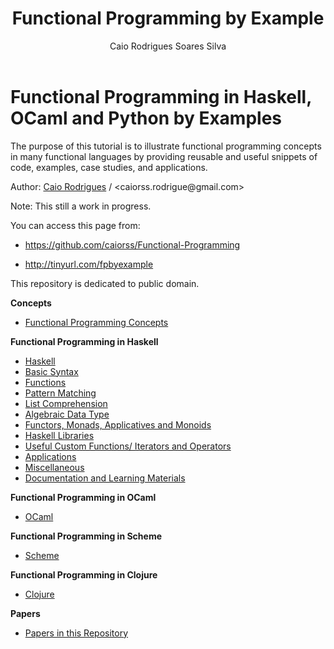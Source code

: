 #+TITLE: Functional Programming by Example
#+AUTHOR: Caio Rodrigues Soares Silva
#+EMAIL: <caiorss.rodrigues@gmail.com>

* Functional Programming in Haskell, OCaml and Python by Examples

# <a href="https://www.haskell.org"><img src="haskell/images/haskellLogo.png"/></a>  <a href="https://ocaml.org"><img src="ocaml/images/ocamlogo.png" width="30%" /></a>


The purpose of this tutorial is to illustrate functional programming
concepts in many functional languages by providing reusable and
useful snippets of code, examples, case studies, and 
applications. 


Author:   [[https://www.linkedin.com/in/caiorodrigues][Caio Rodrigues]] / <caiorss.rodrigue@gmail.com> 

Note: This still a work in progress.

You can access this page from:

 - https://github.com/caiorss/Functional-Programming

 - http://tinyurl.com/fpbyexample


This repository is dedicated to public domain.

*Concepts*

 - [[file:haskell/Functional_Programming_Concepts.org][Functional Programming Concepts]]

*Functional Programming in Haskell*

 - [[file:haskell/Haskell.org][Haskell]]
 - [[file:haskell/Basic_Syntax.org][Basic Syntax]]
 - [[file:haskell/Functions.org][Functions]]
 - [[file:haskell/Pattern_Matching.org][Pattern Matching]]
 - [[file:haskell/List_Comprehension.org][List Comprehension]]
 - [[file:haskell/Algebraic_Data_Types.org][Algebraic Data Type]]
 - [[file:haskell/Functors__Monads__Applicatives_and_Monoids.org][Functors, Monads, Applicatives and Monoids]]
 - [[file:haskell/Libraries.org][Haskell Libraries]]
 - [[file:haskell/Useful_Custom_Functions__Iterators_and_Operators.org][Useful Custom Functions/ Iterators and Operators]]
 - [[file:haskell/Applications.org][Applications]]
 - [[file:haskell/Miscellaneous.org][Miscellaneous]]
 - [[file:haskell/Documentation_and_Learning_Materials.org][Documentation and Learning Materials]]


*Functional Programming in OCaml*

 - [[file:ocaml/README.org][OCaml]]

*Functional Programming in Scheme*

 - [[file:scheme/README.org][Scheme]]

*Functional Programming in Clojure*

 - [[file:clojure/README.org][Clojure]]  

*Papers* 

 - [[file:papers/README.org][Papers in this Repository]]
